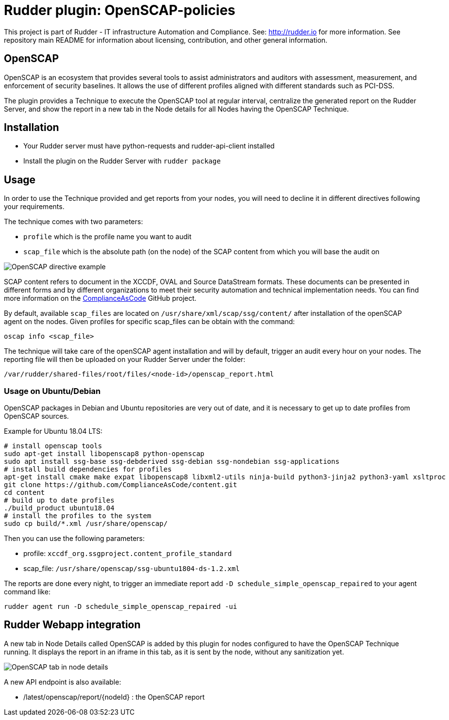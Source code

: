 # Rudder plugin: OpenSCAP-policies

This project is part of Rudder - IT infrastructure Automation and Compliance.
See: http://rudder.io for more information.
See repository main README for information about licensing, contribution, and other general information.


// Everything after this line goes into Rudder documentation
// ====doc====
[OpenSCAP-plugin]
= OpenSCAP

OpenSCAP is an ecosystem that provides several tools to assist administrators and auditors with assessment, measurement, and enforcement of security baselines. It allows the use of different profiles aligned with different standards such as PCI-DSS.

The plugin provides a Technique to execute the OpenSCAP tool at regular interval, centralize the generated report on the Rudder Server, and show the report in a new tab in the Node details for all Nodes having the OpenSCAP Technique.

== Installation

* Your Rudder server must have python-requests and rudder-api-client installed
* Install the plugin on the Rudder Server with `rudder package`

== Usage

In order to use the Technique provided and get reports from your nodes, you will need to decline it in different directives following your requirements.

The technique comes with two parameters:

* `profile` which is the profile name you want to audit
* `scap_file` which is the absolute path (on the node) of the SCAP content from which you will base the audit on

image:openscap/openscap-directive.png[OpenSCAP directive example]

SCAP content refers to document in the XCCDF, OVAL and Source DataStream formats. These documents can be presented in different forms and by different organizations to meet their security automation and technical implementation needs. You can find more information on the https://github.com/ComplianceAsCode/content[ComplianceAsCode]  GitHub project.

By default, available `scap_files` are located on `/usr/share/xml/scap/ssg/content/` after installation of the openSCAP agent on the nodes. Given profiles for specific scap_files can be obtain with the command:

----
oscap info <scap_file>
----

The technique will take care of the openSCAP agent installation and will by default, trigger an audit every hour on your nodes. The reporting file will then be uploaded on your Rudder Server under the folder:

----
/var/rudder/shared-files/root/files/<node-id>/openscap_report.html
----

=== Usage on Ubuntu/Debian

OpenSCAP packages in Debian and Ubuntu repositories are very out of date, and it is necessary
to get up to date profiles from OpenSCAP sources.

Example for Ubuntu 18.04 LTS:

----
# install openscap tools
sudo apt-get install libopenscap8 python-openscap
sudo apt install ssg-base ssg-debderived ssg-debian ssg-nondebian ssg-applications
# install build dependencies for profiles
apt-get install cmake make expat libopenscap8 libxml2-utils ninja-build python3-jinja2 python3-yaml xsltproc
git clone https://github.com/ComplianceAsCode/content.git
cd content
# build up to date profiles
./build_product ubuntu18.04
# install the profiles to the system
sudo cp build/*.xml /usr/share/openscap/
----

Then you can use the following parameters:

* profile: `xccdf_org.ssgproject.content_profile_standard`
* scap_file: `/usr/share/openscap/ssg-ubuntu1804-ds-1.2.xml`

The reports are done every night, to trigger an immediate report add `-D schedule_simple_openscap_repaired` to your agent command like:

----
rudder agent run -D schedule_simple_openscap_repaired -ui
----

== Rudder Webapp integration

A new tab in Node Details called OpenSCAP is added by this plugin for nodes configured to have the OpenSCAP Technique running. It displays the report in an iframe in this tab, as it is sent by the node, without any sanitization yet.

image:openscap/openscap-tab.png[OpenSCAP tab in node details]

A new API endpoint is also available:

* /latest/openscap/report/{nodeId}    : the OpenSCAP report

